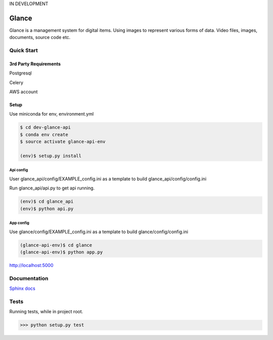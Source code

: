 IN DEVELOPMENT

Glance
=====================

Glance is a management system for digital items. Using images to represent various forms of data. Video files, images, documents, source code etc.

.. image:: ./glance/static/img/docs_ss.jpg
  :scale: 50 %

Quick Start
------------

3rd Party Requirements
**********************

Postgresql

Celery

AWS account

Setup
*****

Use miniconda for env, environment.yml

.. code-block::

    $ cd dev-glance-api
    $ conda env create
    $ source activate glance-api-env

    (env)$ setup.py install

Api config
..........

User glance_api/config/EXAMPLE_config.ini as a template to build glance_api/config/config.ini

Run glance_api/api.py to get api running.

.. code-block::

    (env)$ cd glance_api
    (env)$ python api.py

App config
..........

Use glance/config/EXAMPLE_config.ini as a template to build glance/config/config.ini

.. code-block::

    (glance-api-env)$ cd glance
    (glance-api-env)$ python app.py

http://localhost:5000

Documentation
------------------------------

`Sphinx docs <./docs/_build/html/index.html>`_


Tests
-------------

Running tests, while in project root.

.. code-block:: python

    >>> python setup.py test
